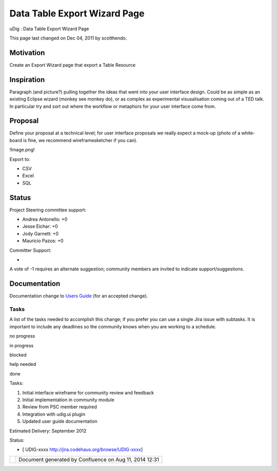 Data Table Export Wizard Page
#############################

uDig : Data Table Export Wizard Page

This page last changed on Dec 04, 2011 by scotthendo.

Motivation
----------

Create an Export Wizard page that export a Table Resource

Inspiration
-----------

Paragraph (and picture?) pulling together the ideas that went into your user interface design. Could
be as simple as an existing Eclipse wizard (monkey see monkey do), or as complex as experimental
visusalisation coming out of a TED talk. In particular try and sort out where the workflow or
metaphors for your user interface come from.

Proposal
--------

Define your proposal at a technical level; for user interface proposals we really expect a mock-up
(photo of a white-board is fine, we recommend wireframesketcher if you can).

!Image.png!

Export to:

-  CSV
-  Excel
-  SQL

Status
------

Project Steering committee support:

-  Andrea Antonello: +0
-  Jesse Eichar: +0
-  Jody Garnett: +0
-  Mauricio Pazos: +0

Committer Support:

-  

A vote of -1 requires an alternate suggestion; community members are invited to indicate
support/suggestions.

Documentation
-------------

Documentation change to `Users Guide <http://udig.refractions.net/confluence//display/EN/Home>`__
(for an accepted change).

Tasks
=====

A list of the tasks needed to accomplish this change; if you prefer you can use a single Jira issue
with subtasks. It is important to include any deadlines so the community knows when you are working
to a schedule.

 

no progress

|image0|

in progress

|image1|

blocked

|image2|

help needed

|image3|

done

Tasks:

#. |image4| Initial interface wireframe for community review and feedback
#. |image5| Initial implementation in community module
#. |image6| Review from PSC member required
#. Integration with udig.ui plugin
#. Updated user guide documentation

Estimated Delivery: September 2012

Status:

-  [ UDIG-xxxx http://jira.codehaus.org/browse/UDIG-xxxx]

+------------+----------------------------------------------------------+
| |image8|   | Document generated by Confluence on Aug 11, 2014 12:31   |
+------------+----------------------------------------------------------+

.. |image0| image:: images/icons/emoticons/star_yellow.gif
.. |image1| image:: images/icons/emoticons/error.gif
.. |image2| image:: images/icons/emoticons/warning.gif
.. |image3| image:: images/icons/emoticons/check.gif
.. |image4| image:: images/icons/emoticons/check.gif
.. |image5| image:: images/icons/emoticons/check.gif
.. |image6| image:: images/icons/emoticons/warning.gif
.. |image7| image:: images/border/spacer.gif
.. |image8| image:: images/border/spacer.gif
